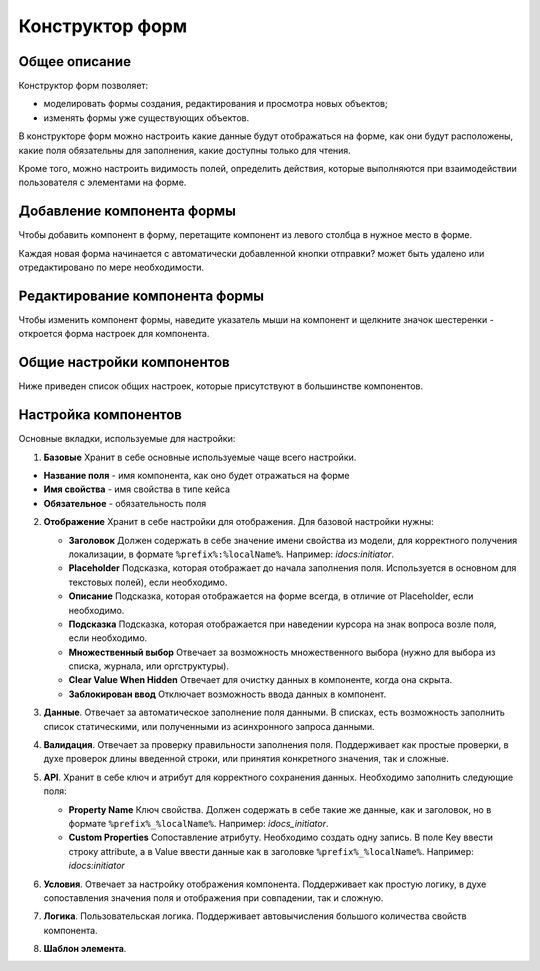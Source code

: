 Конструктор форм
=================

Общее описание
---------------

Конструктор форм позволяет:

- моделировать формы создания, редактирования и просмотра новых объектов;
- изменять формы уже существующих объектов.

В конструкторе форм можно настроить какие данные будут отображаться на форме, как они будут расположены, какие поля обязательны для заполнения, какие доступны только для чтения. 

Кроме того, можно настроить видимость полей, определить действия, которые выполняются при взаимодействии пользователя с элементами на форме.

Добавление компонента формы
----------------------------

Чтобы добавить компонент в форму, перетащите компонент из левого столбца в нужное место в форме.

Каждая новая форма начинается с автоматически добавленной кнопки отправки? может быть удалено или отредактировано по мере необходимости.
 
 .. image:: _static/form_builder/builder_1.png
       :width: 600
       :align: center

Редактирование компонента формы
---------------------------------

Чтобы изменить компонент формы, наведите указатель мыши на компонент и щелкните значок шестеренки - откроется ​​форма настроек для компонента.

 .. image:: _static/form_builder/builder_2.png
       :width: 600
       :align: center


Общие настройки компонентов
----------------------------

Ниже приведен список общих настроек, которые присутствуют в большинстве компонентов.

Настройка компонентов
-----------------------

Основные вкладки, используемые для настройки:

1. **Базовые** Хранит в себе основные используемые чаще всего настройки.

   .. image:: _static/form_builder/tab_1.png
         :width: 400
         :align: center

- **Название поля** - имя компонента, как оно будет отражаться на форме
- **Имя свойства** - имя свойства в типе кейса
- **Обязательное** - обязательность поля 

2. **Отображение** Хранит в себе настройки для отображения. Для базовой настройки нужны:

   .. image:: _static/form_builder/tab_2.png
         :width: 400
         :align: center

   - **Заголовок** Должен содержать в себе значение имени свойства из модели, для корректного получения локализации, в формате ``%prefix%:%localName%``. Например: *idocs:initiator*.

   - **Placeholder** Подсказка, которая отображает до начала заполнения поля. Используется в основном для текстовых полей), если необходимо.

   - **Описание** Подсказка, которая отображается на форме всегда, в отличие от Placeholder, если необходимо.

   - **Подсказка** Подсказка, которая отображается при наведении курсора на знак вопроса возле поля, если необходимо.

   - **Множественный выбор** Отвечает за возможность множественного выбора (нужно для выбора из списка, журнала, или оргструктуры).

   - **Clear Value When Hidden** Отвечает для очистку данных в компоненте, когда она скрыта.

   - **Заблокирован ввод** Отключает возможность ввода данных в компонент.
  

3. **Данные**. Отвечает за автоматическое заполнение поля данными. В списках, есть возможность заполнить список статическими, или полученными из асинхронного запроса данными.

   .. image:: _static/form_builder/tab_3.png
         :width: 400
         :align: center

4. **Валидация**. Отвечает за проверку правильности заполнения поля. Поддерживает как простые проверки, в духе проверок длины введенной строки, или принятия конкретного значения, так и сложные.

   .. image:: _static/form_builder/tab_4.png
         :width: 400
         :align: center

5. **API**. Хранит в себе ключ и атрибут для корректного сохранения данных. Необходимо заполнить следующие поля:

   .. image:: _static/form_builder/tab_5.png
         :width: 400
         :align: center


   - **Property Name** Ключ свойства. Должен содержать в себе такие же данные, как и заголовок, но в формате ``%prefix%_%localName%``. Например: *idocs_initiator*.

   - **Custom Properties** Сопоставление атрибуту. Необходимо создать одну запись. В поле Key ввести строку attribute, а в Value ввести данные как в заголовке ``%prefix%_%localName%``. Например: *idocs:initiator*


6. **Условия**. Отвечает за настройку отображения компонента. Поддерживает как простую логику, в духе сопоставления значения поля и отображения при совпадении, так и сложную.

   .. image:: _static/form_builder/tab_6.png
         :width: 400
         :align: center


7. **Логика**. Пользовательская логика. Поддерживает автовычисления большого количества свойств компонента.

   .. image:: _static/form_builder/tab_7.png
         :width: 400
         :align: center


8. **Шаблон элемента**.

   .. image:: _static/form_builder/tab_8.png
         :width: 400
         :align: center
